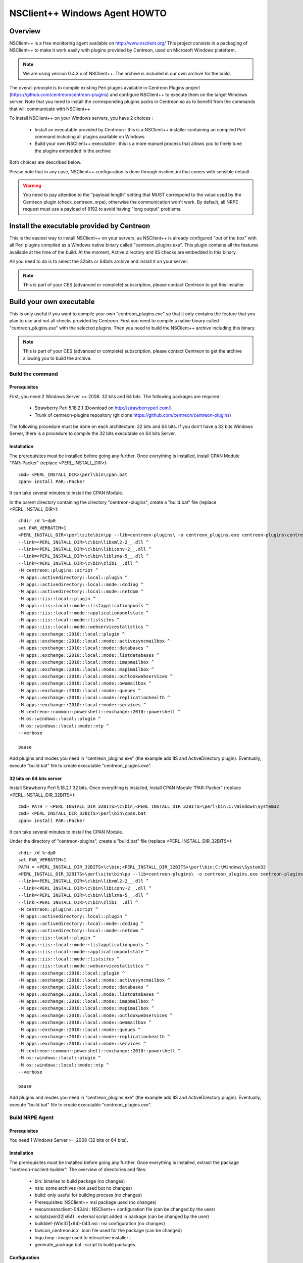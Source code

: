 ==============================
NSClient++ Windows Agent HOWTO
==============================

Overview
--------

NSClient++ is a free monitoring agent available on http://www.nsclient.org/
This project consists in a packaging of NSClient++ to make it work easily with plugins provided by Centreon, used on Microsoft Windows plateform.

.. note::
   We are using version 0.4.3.x of NSClient++. The archive is included in our own archive for the build.

The overall principle is to compile existing Perl plugins available in Centreon Plugins project (https://github.com/centreon/centreon-plugins) and configure NSClient++ to execute them on the target Windows server.
Note that you need to install the corresponding plugins packs in Centreon so as to benefit from the commands that will communicate with NSClient++

To install NSClient++ on your Windows servers, you have 2 choices : 

  * Install an executable provided by Centreon : this is a NSClient++ installer containing an compiled Perl command including all plugins available on Windows
  * Build your own NSClient++ executable : this is a more manuel process that allows you to finely tune the plugins embedded in the archive

Both choices are described below. 

Please note that in any case, NSClient++ configuration is done through nsclient.ini that comes with sensible default.

.. warning::
    You need to pay attention to the "payload length" setting that MUST correspond to the value used by the Centreon plugin (check_centreon_nrpe), otherwise the communication won't work. By default, all NRPE request must use a payload of 8192 to avoid having "long output" problems.

Install the executable provided by Centreon
-------------------------------------------

This is the easiest way to install NSClient++ on your servers, as NSClient++ is already configured "out of the box" with all Perl plugins compiled as a Windows native binary called "centreon_plugins.exe". This plugin contains all the features available at the time of the build. At the moment, Active directory and IIS checks are embedded in this binary.

All you need to do is to select the 32bits or 64bits archive and install it on your server.

.. note::
    This is part of your CES (advanced or complete) subscription, please contact Centreon to get this installer.

Build your own executable
-------------------------

This is only useful if you want to compile your own "centreon_plugins.exe" so that it only contains the feature that you plan to use and not all checks provided by Centreon.
First you need to compile a native binary called "centreon_plugins.exe" with the selected plugins.
Then you need to build the NSClient++ archive including this binary.

.. note::
    This is part of your CES (advanced or complete) subscription, please contact Centreon to get the archive allowing you to build the archive.

Build the command 
=================

Prerequisites
*************

First, you need 2 Windows Server >= 2008: 32 bits and 64 bits.
The following packages are required:

  * Strawberry Perl 5.18.2.1 (Download on http://strawberryperl.com/)
  * Trunk of centreon-plugins repository (git clone https://github.com/centreon/centreon-plugins)

The following procedure must be done on each architecture: 32 bits and 64 bits.
If you don't have a 32 bits Windows Server, there is a procedure to compile the 32 bits executable on 64 bits Server. 

Installation
************

The prerequisites must be installed before going any further. Once
everything is installed, install CPAN Module "PAR::Packer" (replace <PERL_INSTALL_DIR>)::

  cmd> <PERL_INSTALL_DIR>\perl\bin\cpan.bat
  cpan> install PAR::Packer

It can take several minutes to install the CPAN Module.

In the parent directory containing the directory "centreon-plugins", create a "build.bat" file (replace <PERL_INSTALL_DIR>)::

  chdir /d %~dp0
  set PAR_VERBATIM=1
  <PERL_INSTALL_DIR>\perl\site\bin\pp --lib=centreon-plugins\ -o centreon_plugins.exe centreon-plugins\centreon_plugins.pl ^
  --link=<PERL_INSTALL_DIR>\c\bin\libxml2-2__.dll ^
  --link=<PERL_INSTALL_DIR>\c\bin\libiconv-2__.dll ^
  --link=<PERL_INSTALL_DIR>\c\bin\liblzma-5__.dll ^
  --link=<PERL_INSTALL_DIR>\c\bin\zlib1__.dll ^
  -M centreon::plugins::script ^
  -M apps::activedirectory::local::plugin ^
  -M apps::activedirectory::local::mode::dcdiag ^
  -M apps::activedirectory::local::mode::netdom ^
  -M apps::iis::local::plugin ^
  -M apps::iis::local::mode::listapplicationpools ^
  -M apps::iis::local::mode::applicationpoolstate ^
  -M apps::iis::local::mode::listsites ^
  -M apps::iis::local::mode::webservicestatistics ^
  -M apps::exchange::2010::local::plugin ^
  -M apps::exchange::2010::local::mode::activesyncmailbox ^
  -M apps::exchange::2010::local::mode::databases ^
  -M apps::exchange::2010::local::mode::listdatabases ^
  -M apps::exchange::2010::local::mode::imapmailbox ^
  -M apps::exchange::2010::local::mode::mapimailbox ^
  -M apps::exchange::2010::local::mode::outlookwebservices ^
  -M apps::exchange::2010::local::mode::owamailbox ^
  -M apps::exchange::2010::local::mode::queues ^
  -M apps::exchange::2010::local::mode::replicationhealth ^
  -M apps::exchange::2010::local::mode::services ^
  -M centreon::common::powershell::exchange::2010::powershell ^
  -M os::windows::local::plugin ^
  -M os::windows::local::mode::ntp ^
  --verbose
  
  pause

Add plugins and modes you need in "centreon_plugins.exe" (the example add IIS and ActiveDirectory plugin). 
Eventually, execute "build.bat" file to create executable "centreon_plugins.exe".

32 bits on 64 bits server
*************************

Install Strawberry Perl 5.18.2.1 32 bits. Once
everything is installed, install CPAN Module "PAR::Packer" (replace <PERL_INSTALL_DIR_32BITS>)::

  cmd> PATH = <PERL_INSTALL_DIR_32BITS>\c\bin;<PERL_INSTALL_DIR_32BITS>\perl\bin;C:\Windows\System32
  cmd> <PERL_INSTALL_DIR_32BITS>\perl\bin\cpan.bat
  cpan> install PAR::Packer

It can take several minutes to install the CPAN Module.

Under the directory of "centreon-plugins", create a "build.bat" file (replace <PERL_INSTALL_DIR_32BITS>)::

  chdir /d %~dp0
  set PAR_VERBATIM=1
  PATH = <PERL_INSTALL_DIR_32BITS>\c\bin;<PERL_INSTALL_DIR_32BITS>\perl\bin;C:\Windows\System32
  <PERL_INSTALL_DIR_32BITS>\perl\site\bin\pp --lib=centreon-plugins\ -o centreon_plugins.exe centreon-plugins\centreon_plugins.pl ^
  --link=<PERL_INSTALL_DIR>\c\bin\libxml2-2__.dll ^
  --link=<PERL_INSTALL_DIR>\c\bin\libiconv-2__.dll ^
  --link=<PERL_INSTALL_DIR>\c\bin\liblzma-5__.dll ^
  --link=<PERL_INSTALL_DIR>\c\bin\zlib1__.dll ^
  -M centreon::plugins::script ^
  -M apps::activedirectory::local::plugin ^
  -M apps::activedirectory::local::mode::dcdiag ^
  -M apps::activedirectory::local::mode::netdom ^
  -M apps::iis::local::plugin ^
  -M apps::iis::local::mode::listapplicationpools ^
  -M apps::iis::local::mode::applicationpoolstate ^
  -M apps::iis::local::mode::listsites ^
  -M apps::iis::local::mode::webservicestatistics ^
  -M apps::exchange::2010::local::plugin ^
  -M apps::exchange::2010::local::mode::activesyncmailbox ^
  -M apps::exchange::2010::local::mode::databases ^
  -M apps::exchange::2010::local::mode::listdatabases ^
  -M apps::exchange::2010::local::mode::imapmailbox ^
  -M apps::exchange::2010::local::mode::mapimailbox ^
  -M apps::exchange::2010::local::mode::outlookwebservices ^
  -M apps::exchange::2010::local::mode::owamailbox ^
  -M apps::exchange::2010::local::mode::queues ^
  -M apps::exchange::2010::local::mode::replicationhealth ^
  -M apps::exchange::2010::local::mode::services ^
  -M centreon::common::powershell::exchange::2010::powershell ^
  -M os::windows::local::plugin ^
  -M os::windows::local::mode::ntp ^
  --verbose
  
  pause

Add plugins and modes you need in "centreon_plugins.exe" (the example add IIS and ActiveDirectory plugin). 
Eventually, execute "build.bat" file to create executable "centreon_plugins.exe".
  
Build NRPE Agent
================

Prerequisites
*************

You need 1 Windows Server >= 2008 (32 bits or 64 bits).

Installation
************

The prerequisites must be installed before going any further. Once
everything is installed, extract the package "centreon-nsclient-builder".
The overview of directories and files:

  * bin\ : binaries to build package (no changes)
  * nsis\ : some archives (not used but no changes)
  * build\ : only useful for building process (no changes)
  * Prerequisites\ : NSClient++ msi package used (no changes)
  * resources\nsclient-043.ini : NSClient++ configuration file (can be changed by the user)
  * scripts\(win32|x64) : external script added in package (can be changed by the user)
  * builddef-(Win32|x64)-043.nsi : nsi configuration (no changes)
  * favicon_centreon.ico : icon file used for the package (can be changed)
  * logo.bmp : image used to interactive installer ;
  * generate_package.bat : script to build packages.

Configuration
*************

An user can do the following actions:

  * Edit attribute "allowed hosts" in "resources\\nsclient-043.ini" file
  * Replace "centreon_plugins.exe" in directories "scripts\\win32\\centreon" and "scripts\\x64\\centreon"
  * Replace "logo.bmp" file
  * Execute "generate_package.bat" to build new packages: "centreon-nsclient-043-1.0-1-Win32.exe" and "centreon-nsclient-043-1.0-1-x64.exe"

Do other actions in all conscience.

Package Installation
====================

You can now install NSClient++ using the package built in the previous step.
If there is an existing version a NSClient++ installed on your server, it will be uninstalled and remplaced by the new version.

When you install the package, following options are available:

  * /S : Silently installation
  * /nouninstall : no uninstall of the current package if it was already installed

Once installed, the package is displayed this way:

.. image:: _static/nsclient-installed.png
  :align: center

When NSClient++ is installed on the target Windows server, you can check the plugin is able to connect from Centreon server with::

  /usr/lib64/nagios/plugins/check_centreon_nrpe  -H <windows IP address> -p 5666 -m 8192
  I (0.4.3.143 2015-04-29) seem to be doing fine...


